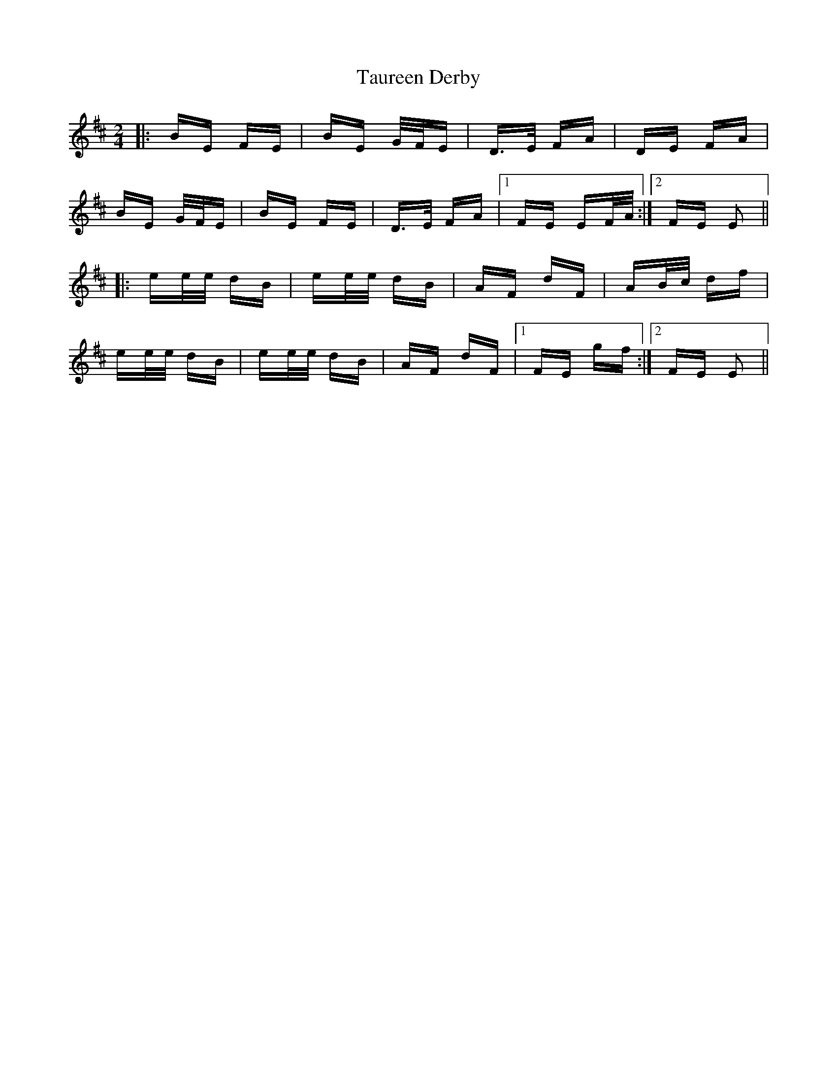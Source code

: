 X: 39509
T: Taureen Derby
R: polka
M: 2/4
K: Edorian
|:BE FE|BE G/F/E|D>E FA|DE FA|
BE G/F/E|BE FE|D>E FA|1 FE EF/A/:|2 FE E2||
|:ee/e/ dB|ee/e/ dB|AF dF|AB/c/ df|
ee/e/ dB|ee/e/ dB|AF dF|1 FE gf:|2 FE E2||

